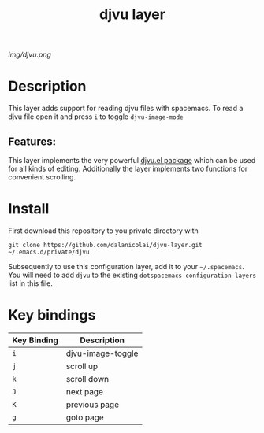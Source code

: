 #+TITLE: djvu layer
# Document tags are separated with "|" char
# The example below contains 2 tags: "layer" and "web service"
# Avaliable tags are listed in <spacemacs_root>/.ci/spacedoc-cfg.edn
# under ":spacetools.spacedoc.config/valid-tags" section.
#+TAGS: layer|web service

# The maximum height of the logo should be 200 pixels.
[[img/djvu.png]]

# TOC links should be GitHub style anchors.
* Table of Contents                                        :TOC_4_gh:noexport:
- [[#description][Description]]
  - [[#features][Features:]]
- [[#install][Install]]
- [[#key-bindings][Key bindings]]

* Description
This layer adds support for reading djvu files with spacemacs. To read a djvu
file open it and press =i= to toggle =djvu-image-mode=

** Features:
This layer implements the very powerful [[https://elpa.gnu.org/packages/djvu.html][djvu.el package]] which can be used for
all kinds of editing. Additionally the layer implements two functions for
convenient scrolling.

* Install
First download this repository to you private directory with
#+BEGIN_SRC 
  git clone https://github.com/dalanicolai/djvu-layer.git ~/.emacs.d/private/djvu
#+END_SRC
Subsequently to use this configuration layer, add it to your =~/.spacemacs=. You
will need to add =djvu= to the existing =dotspacemacs-configuration-layers= list in
this file.

* Key bindings

| Key Binding | Description       |
|-------------+-------------------|
| ~i~           | djvu-image-toggle |
| ~j~           | scroll up         |
| ~k~           | scroll down       |
| ~J~           | next page         |
| ~K~           | previous page     |
| ~g~           | goto page         |

# Use GitHub URLs if you wish to link a Spacemacs documentation file or its heading.
# Examples:
# [[https://github.com/syl20bnr/spacemacs/blob/master/doc/VIMUSERS.org#sessions]]
# [[https://github.com/syl20bnr/spacemacs/blob/master/layers/%2Bfun/emoji/README.org][Link to Emoji layer README.org]]
# If space-doc-mode is enabled, Spacemacs will open a local copy of the linked file.
